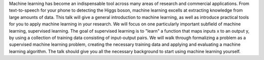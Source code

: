 Machine learning has become an indispensable tool across many areas of research and commercial applications.
From text-to-speech for your phone to detecting the Higgs boson, machine learning excells at extracting knowledge
from large amounts of data.
This talk will give a general introduction to machine learning, as well as introduce practical tools for
you to apply machine learning in your research.
We will focus on one particularly important subfield of machine learning, supervised learning. The
goal of supervised learning is to "learn" a function that maps inputs x to an output y, by using a collection
of training data consisting of input-output pairs.
We will walk through formalizing a problem as a supervised machine learning problem, creating
the necessary training data and applying and evaluating a machine learning algorithm.
The talk should give you all the necessary background to start using machine learning yourself.
